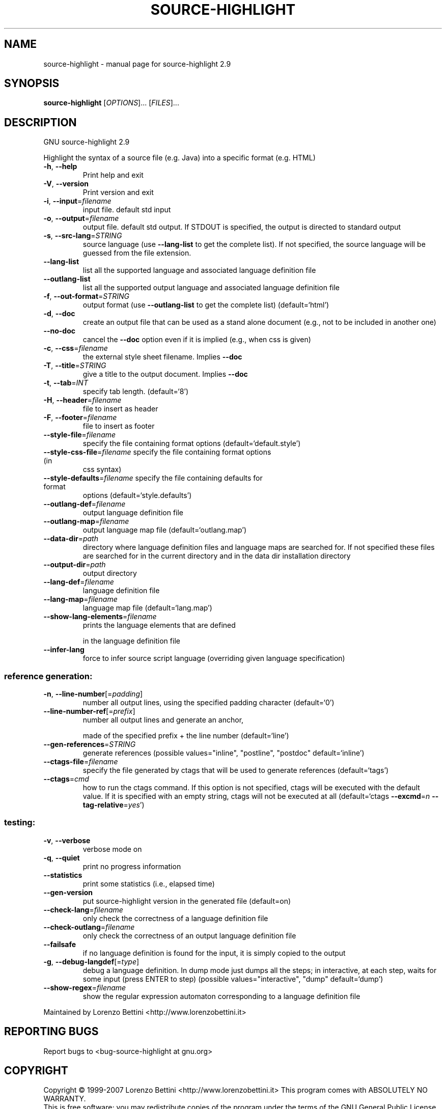 .\" DO NOT MODIFY THIS FILE!  It was generated by help2man 1.36.
.TH SOURCE-HIGHLIGHT "1" "February 2008" "source-highlight 2.9" "User Commands"
.SH NAME
source-highlight \- manual page for source-highlight 2.9
.SH SYNOPSIS
.B source-highlight
[\fIOPTIONS\fR]... [\fIFILES\fR]...
.SH DESCRIPTION
GNU source\-highlight 2.9
.PP
Highlight the syntax of a source file (e.g. Java) into a specific format (e.g.
HTML)
.TP
\fB\-h\fR, \fB\-\-help\fR
Print help and exit
.TP
\fB\-V\fR, \fB\-\-version\fR
Print version and exit
.TP
\fB\-i\fR, \fB\-\-input\fR=\fIfilename\fR
input file. default std input
.TP
\fB\-o\fR, \fB\-\-output\fR=\fIfilename\fR
output file. default std output. If STDOUT is
specified, the output is directed to standard
output
.TP
\fB\-s\fR, \fB\-\-src\-lang\fR=\fISTRING\fR
source language (use \fB\-\-lang\-list\fR to get the
complete list).  If not specified, the source
language will be guessed from the file
extension.
.TP
\fB\-\-lang\-list\fR
list all the supported language and associated
language definition file
.TP
\fB\-\-outlang\-list\fR
list all the supported output language and
associated language definition file
.TP
\fB\-f\fR, \fB\-\-out\-format\fR=\fISTRING\fR
output format (use \fB\-\-outlang\-list\fR to get the
complete list)  (default=`html')
.TP
\fB\-d\fR, \fB\-\-doc\fR
create an output file that can be used as a
stand alone document (e.g., not to be
included in another one)
.TP
\fB\-\-no\-doc\fR
cancel the \fB\-\-doc\fR option even if it is implied
(e.g., when css is given)
.TP
\fB\-c\fR, \fB\-\-css\fR=\fIfilename\fR
the external style sheet filename.  Implies
\fB\-\-doc\fR
.TP
\fB\-T\fR, \fB\-\-title\fR=\fISTRING\fR
give a title to the output document.  Implies
\fB\-\-doc\fR
.TP
\fB\-t\fR, \fB\-\-tab\fR=\fIINT\fR
specify tab length.  (default=`8')
.TP
\fB\-H\fR, \fB\-\-header\fR=\fIfilename\fR
file to insert as header
.TP
\fB\-F\fR, \fB\-\-footer\fR=\fIfilename\fR
file to insert as footer
.TP
\fB\-\-style\-file\fR=\fIfilename\fR
specify the file containing format options
(default=`default.style')
.TP
\fB\-\-style\-css\-file\fR=\fIfilename\fR specify the file containing format options (in
css syntax)
.TP
\fB\-\-style\-defaults\fR=\fIfilename\fR specify the file containing defaults for format
options  (default=`style.defaults')
.TP
\fB\-\-outlang\-def\fR=\fIfilename\fR
output language definition file
.TP
\fB\-\-outlang\-map\fR=\fIfilename\fR
output language map file
(default=`outlang.map')
.TP
\fB\-\-data\-dir\fR=\fIpath\fR
directory where language definition files and
language maps are searched for.  If not
specified these files are searched for in the
current directory and in the data dir
installation directory
.TP
\fB\-\-output\-dir\fR=\fIpath\fR
output directory
.TP
\fB\-\-lang\-def\fR=\fIfilename\fR
language definition file
.TP
\fB\-\-lang\-map\fR=\fIfilename\fR
language map file  (default=`lang.map')
.TP
\fB\-\-show\-lang\-elements\fR=\fIfilename\fR
prints the language elements that are defined
.IP
in the language definition file
.TP
\fB\-\-infer\-lang\fR
force to infer source script language
(overriding given language specification)
.SS "reference generation:"
.TP
\fB\-n\fR, \fB\-\-line\-number\fR[=\fIpadding\fR]
number all output lines, using the specified
padding character  (default=`0')
.TP
\fB\-\-line\-number\-ref\fR[=\fIprefix\fR]
number all output lines and generate an anchor,
.IP
made of the specified prefix + the line
number  (default=`line')
.TP
\fB\-\-gen\-references\fR=\fISTRING\fR
generate references  (possible
values="inline", "postline", "postdoc"
default=`inline')
.TP
\fB\-\-ctags\-file\fR=\fIfilename\fR
specify the file generated by ctags that will
be used to generate references
(default=`tags')
.TP
\fB\-\-ctags\fR=\fIcmd\fR
how to run the ctags command.  If this option
is not specified, ctags will be executed with
the default value.  If it is specified with
an empty string, ctags will not be executed
at all  (default=`ctags \fB\-\-excmd\fR=\fIn\fR
\fB\-\-tag\-relative\fR=\fIyes\fR')
.SS "testing:"
.TP
\fB\-v\fR, \fB\-\-verbose\fR
verbose mode on
.TP
\fB\-q\fR, \fB\-\-quiet\fR
print no progress information
.TP
\fB\-\-statistics\fR
print some statistics (i.e., elapsed time)
.TP
\fB\-\-gen\-version\fR
put source\-highlight version in the generated
file  (default=on)
.TP
\fB\-\-check\-lang\fR=\fIfilename\fR
only check the correctness of a language
definition file
.TP
\fB\-\-check\-outlang\fR=\fIfilename\fR
only check the correctness of an output
language definition file
.TP
\fB\-\-failsafe\fR
if no language definition is found for the
input, it is simply copied to the output
.TP
\fB\-g\fR, \fB\-\-debug\-langdef\fR[=\fItype\fR]
debug a language definition.  In dump mode just
dumps all the steps; in interactive, at each
step, waits for some input (press ENTER to
step)  (possible values="interactive",
"dump" default=`dump')
.TP
\fB\-\-show\-regex\fR=\fIfilename\fR
show the regular expression automaton
corresponding to a language definition file
.PP
Maintained by Lorenzo Bettini <http://www.lorenzobettini.it>
.SH "REPORTING BUGS"
Report bugs to <bug\-source\-highlight at gnu.org>
.SH COPYRIGHT
Copyright \(co 1999-2007 Lorenzo Bettini <http://www.lorenzobettini.it>
This program comes with ABSOLUTELY NO WARRANTY.
.br
This is free software; you may redistribute copies of the program
under the terms of the GNU General Public License.
For more information about these matters, see the file named COPYING.
.SH "SEE ALSO"
The full documentation for
.B source-highlight
is maintained as a Texinfo manual.  If the
.B info
and
.B source-highlight
programs are properly installed at your site, the command
.IP
.B info source-highlight
.PP
should give you access to the complete manual.
